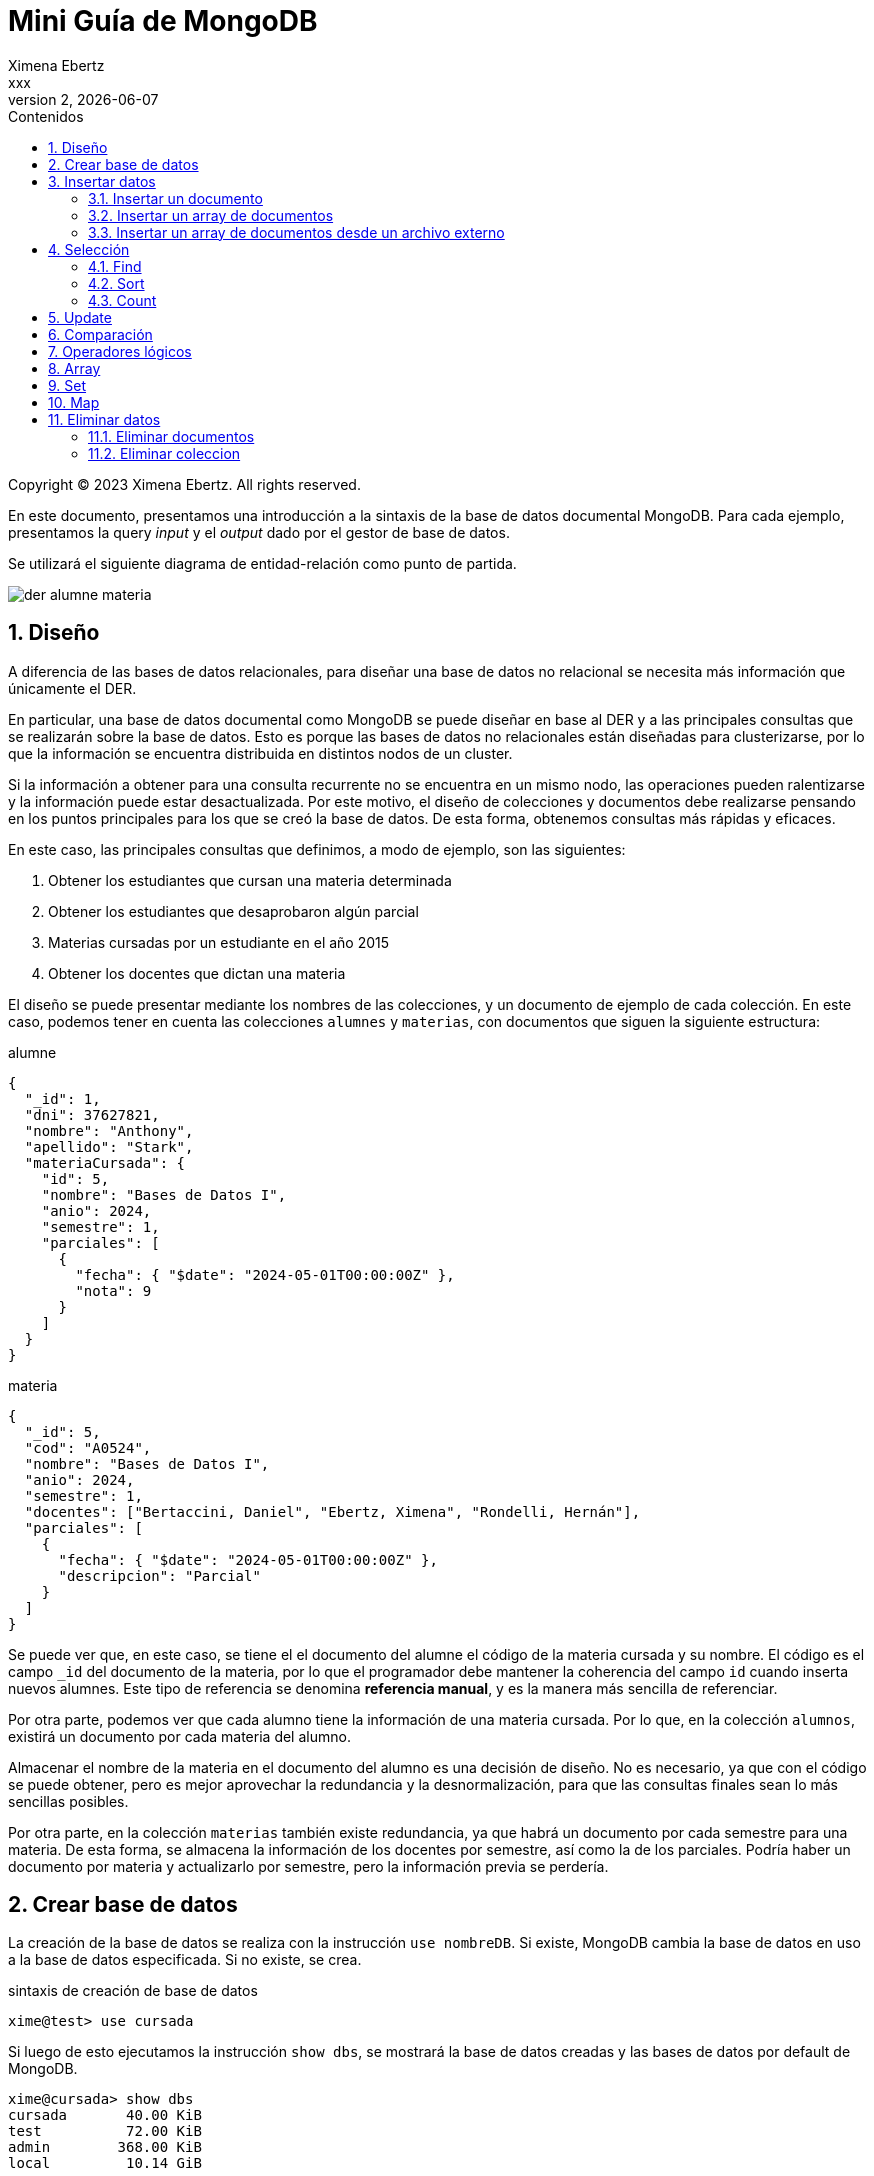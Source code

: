 = Mini Guía de MongoDB
Ximena Ebertz <xxx>
v2, {docdate}
:title-page:
:numbered:
:toc-title: Contenidos
:toc: left
:tabsize: 4
:icons: font
:source-highlighter: coderay
:note-caption: Nota
:figure-caption: Figura
:table-caption: Tabla
:pdf-page-size: A4
:pdf-page-margin: [3cm, 3cm, 3cm, 3cm]

[small]#Copyright (C) 2023 Ximena Ebertz. All rights reserved.#

En este documento, presentamos una introducción a la sintaxis de la base de datos documental MongoDB. Para cada ejemplo, presentamos la query _input_ y el _output_ dado por el gestor de base de datos.

Se utilizará el siguiente diagrama de entidad-relación como punto de partida.

image::img/der-alumne-materia.jpg[align=center]

== Diseño

A diferencia de las bases de datos relacionales, para diseñar una base de datos no relacional se necesita más información que únicamente el DER.

En particular, una base de datos documental como MongoDB se puede diseñar en base al DER y a las principales consultas que se realizarán sobre la base de datos. Esto es porque las bases de datos no relacionales están diseñadas para clusterizarse, por lo que la información se encuentra distribuida en distintos nodos de un cluster.

Si la información a obtener para una consulta recurrente no se encuentra en un mismo nodo, las operaciones pueden ralentizarse y la información puede estar desactualizada. Por este motivo, el diseño de colecciones y documentos debe realizarse pensando en los puntos principales para los que se creó la base de datos. De esta forma, obtenemos consultas más rápidas y eficaces.

En este caso, las principales consultas que definimos, a modo de ejemplo, son las siguientes:

1. Obtener los estudiantes que cursan una materia determinada
2. Obtener los estudiantes que desaprobaron algún parcial
3. Materias cursadas por un estudiante en el año 2015
4. Obtener los docentes que dictan una materia

// ! definir dónde explico el concepto de colección: slide o guía?
El diseño se puede presentar mediante los nombres de las colecciones, y un documento de ejemplo de cada colección. En este caso, podemos tener en cuenta las colecciones `alumnes` y `materias`, con documentos que siguen la siguiente estructura:

.alumne
[source, JSON]
----
{
  "_id": 1,
  "dni": 37627821,
  "nombre": "Anthony",
  "apellido": "Stark",
  "materiaCursada": {
    "id": 5,
    "nombre": "Bases de Datos I",
    "anio": 2024,
    "semestre": 1,
    "parciales": [
      {
        "fecha": { "$date": "2024-05-01T00:00:00Z" },
        "nota": 9
      }
    ]
  }
}
----

.materia
[source, JSON]
----
{
  "_id": 5,
  "cod": "A0524",
  "nombre": "Bases de Datos I",
  "anio": 2024,
  "semestre": 1,
  "docentes": ["Bertaccini, Daniel", "Ebertz, Ximena", "Rondelli, Hernán"],
  "parciales": [
    {
      "fecha": { "$date": "2024-05-01T00:00:00Z" },
      "descripcion": "Parcial"
    }
  ]
}
----

Se puede ver que, en este caso, se tiene el el documento del alumne el código de la materia cursada y su nombre. El código es el campo `_id` del documento de la materia, por lo que el programador debe mantener la coherencia del campo `id` cuando inserta nuevos alumnes. Este tipo de referencia se denomina *referencia manual*, y es la manera más sencilla de referenciar.

Por otra parte, podemos ver que cada alumno tiene la información de una materia cursada. Por lo que, en la colección `alumnos`, existirá un documento por cada materia del alumno.

Almacenar el nombre de la materia en el documento del alumno es una decisión de diseño. No es necesario, ya que con el código se puede obtener, pero es mejor aprovechar la redundancia y la desnormalización, para que las consultas finales sean lo más sencillas posibles.

Por otra parte, en la colección `materias` también existe redundancia, ya que habrá un documento por cada semestre para una materia. De esta forma, se almacena la información de los docentes por semestre, así como la de los parciales. Podría haber un documento por materia y actualizarlo por semestre, pero la información previa se perdería.

== Crear base de datos

La creación de la base de datos se realiza con la instrucción `use nombreDB`. Si existe, MongoDB cambia la base de datos en uso a la base de datos especificada. Si no existe, se crea.

.sintaxis de creación de base de datos
[source, console]
----
xime@test> use cursada
----

Si luego de esto ejecutamos la instrucción `show dbs`, se mostrará la base de datos creadas y las bases de datos por default de MongoDB.

[source, console]
----
xime@cursada> show dbs
cursada       40.00 KiB
test          72.00 KiB
admin        368.00 KiB
local         10.14 GiB
----

// notar prompt: explicar cómo cambiarlo si usamos atlas
// para una sesión: prompt = function () { return "xime@" + db.getName() + "> "; }

== Insertar datos

Existen diversas formas de insertar datos. Un documento se inserta en una colección, concepto similar al de una tabla. Para poder insertar un documento, no es necesario crear la colección. Se puede insertar la información asumiendo que la colección existe. Si no existe, MongoDB la crea.

=== Insertar un documento

Para insertar un único documento, utilizamos la sintaxis `db.coleccion.insertOne({...})`, pasando como parámetro el documento a insertar.

[source, console]
----
xime@cursada> db.alumnes.insertOne({ _id: 8, dni: 40822971, nombre: 'Clint', apellido: 'Barton' })
----

MongoDB es gestor de bases de datos que permite la ejecución de código JavaScript. Por lo que, se puede almacenar información en variables, realizar loops, crear funciones, entre otras cosas. Esto lo podríamos utilizar también para interactuar con la base de datos, por ejemplo, insertando documentos.

[source, console]
----
xime@cursada> var anio = 2024
xime@cursada> for (var i = 0; i < 8; i++) {
... sem = i % 2 + 1
... db.materias.insertOne({ _id: i, cod: "A0524", nombre: "Bases de Datos I", anio: anio, semestre: sem })
... anio = anio + sem - 1
... }
----

En este caso, se utiliza un for para insertar documentos para todos los semestres de la materia "Bases de Datos I" hasta el año 2027, inclusive.

=== Insertar un array de documentos

Para insertar un array de documentos, utilizamos la función `db.coleccion.insertMany({...})`, pasando como parámetro el array a insertar. Este array puede estar en una variable, o se puede escribir directamente. Por ejemplo, si quisiéramos insertar los documentos de los años 2024 y 2025 para la materia "Bases de Datos I", podríamos hacer lo siguiente:

[source, console]
----
xime@cursada> db.materias.insertMany([
... { _id: 1, cod: 'A0524', nombre: 'Bases de Datos I', anio: 2024, semestre: 1 },
... { _id: 2, cod: 'A0524', nombre: 'Bases de Datos I', anio: 2024, semestre: 2 },
... { _id: 3, cod: 'A0524', nombre: 'Bases de Datos I', anio: 2025, semestre: 1 },
... { _id: 4, cod: 'A0524', nombre: 'Bases de Datos I', anio: 2025, semestre: 2 }
... ])
----

=== Insertar un array de documentos desde un archivo externo

==== Local

==== Atlas

Si quisiéramos insertar un array de documentos desde un archivo externo, debemos almacenar la información de una variable y posteriormente utilizar la función `db.coleccion.insertMany({...})`, pasándole como parámetro la variable con la información.

Se puede leer un archivo desde `mongosh` hosteado en Atlas de la siguiente manera:

.lectura de un archivo
[source, console]
----
xime@cursada> const alumnes = EJSON.parse(fs.readFileSync("alumnes.json"))
----

Luego, insertamos los datos, con la función previamente mencionada

.inserción de datos
[source, console]
----
xime@cursada> db.alumnes.insertMany(alumnes)
----

Luego de insertar los datos, se puede ejecutar la instrucción `show collections` para visualizar las colecciones creadas.

[source, console]
----
xime@cursada> show collections
alumnes
materias
xime@cursada>
----

== Selección

=== Find

db.coleccion.find()
db.coleccion.find({selección})
db.coleccion.find({selección}, {proyección})

db.coleccion.findOne()

=== Sort

=== Count

== Update

updateOne
updateMany

$set y $unset

== Comparación

$eq $gt $gte $in $lt $lte $ne $nin

== Operadores lógicos

$and $not $nor $or $exists

== Array

== Set

== Map

== Eliminar datos

=== Eliminar documentos

db.coleccion.remove({selección})

=== Eliminar coleccion

db.coleccion.drop()